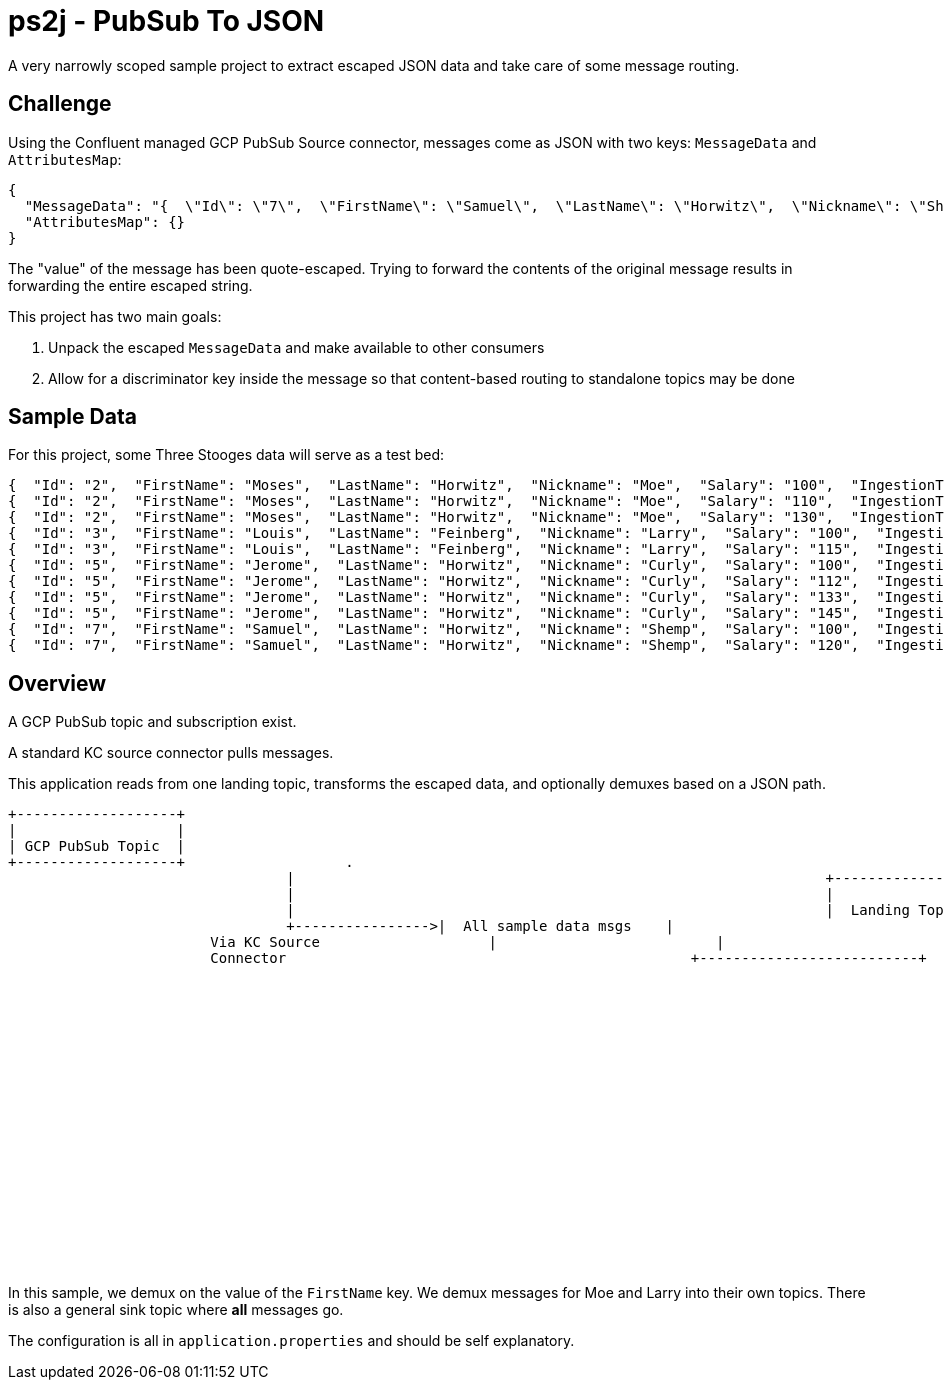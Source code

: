 = ps2j - PubSub To JSON

A very narrowly scoped sample project to extract escaped JSON data and take care of some message routing.


== Challenge

Using the Confluent managed GCP PubSub Source connector, messages come as JSON with two keys: `MessageData` and `AttributesMap`:

[src,json]
----
{
  "MessageData": "{  \"Id\": \"7\",  \"FirstName\": \"Samuel\",  \"LastName\": \"Horwitz\",  \"Nickname\": \"Shemp\",  \"Salary\": \"120\",  \"IngestionTime\": \"1991-01-01T00:00:00\"}",
  "AttributesMap": {}
}
----

The "value" of the message has been quote-escaped.
Trying to forward the contents of the original message results in forwarding the entire escaped string.


This project has two main goals:

. Unpack the escaped `MessageData` and make available to other consumers
. Allow for a discriminator key inside the message so that content-based routing to standalone topics may be done





== Sample Data

For this project, some Three Stooges data will serve as a test bed:

[src,json]
----
{  "Id": "2",  "FirstName": "Moses",  "LastName": "Horwitz",  "Nickname": "Moe",  "Salary": "100",  "IngestionTime": "1970-01-01T00:00:00"}
{  "Id": "2",  "FirstName": "Moses",  "LastName": "Horwitz",  "Nickname": "Moe",  "Salary": "110",  "IngestionTime": "1984-01-01T00:00:00"}
{  "Id": "2",  "FirstName": "Moses",  "LastName": "Horwitz",  "Nickname": "Moe",  "Salary": "130",  "IngestionTime": "1999-01-01T00:00:00"}
{  "Id": "3",  "FirstName": "Louis",  "LastName": "Feinberg",  "Nickname": "Larry",  "Salary": "100",  "IngestionTime": "1970-01-01T00:00:00"}
{  "Id": "3",  "FirstName": "Louis",  "LastName": "Feinberg",  "Nickname": "Larry",  "Salary": "115",  "IngestionTime": "1984-01-01T00:00:00"}
{  "Id": "5",  "FirstName": "Jerome",  "LastName": "Horwitz",  "Nickname": "Curly",  "Salary": "100",  "IngestionTime": "1970-01-01T00:00:00"}
{  "Id": "5",  "FirstName": "Jerome",  "LastName": "Horwitz",  "Nickname": "Curly",  "Salary": "112",  "IngestionTime": "1982-01-01T00:00:00"}
{  "Id": "5",  "FirstName": "Jerome",  "LastName": "Horwitz",  "Nickname": "Curly",  "Salary": "133",  "IngestionTime": "1987-01-01T00:00:00"}
{  "Id": "5",  "FirstName": "Jerome",  "LastName": "Horwitz",  "Nickname": "Curly",  "Salary": "145",  "IngestionTime": "1995-01-01T00:00:00"}
{  "Id": "7",  "FirstName": "Samuel",  "LastName": "Horwitz",  "Nickname": "Shemp",  "Salary": "100",  "IngestionTime": "1970-01-01T00:00:00"}
{  "Id": "7",  "FirstName": "Samuel",  "LastName": "Horwitz",  "Nickname": "Shemp",  "Salary": "120",  "IngestionTime": "1991-01-01T00:00:00"}
----




== Overview

A GCP PubSub topic and subscription exist.

A standard KC source connector pulls messages.

This application reads from one landing topic, transforms the escaped data, and optionally demuxes based on
a JSON path.


[src, text]
----

+-------------------+
|                   |
| GCP PubSub Topic  |
+-------------------+			.
				 |								 +--------------------------+
				 |								 |             		          |
				 |								 |  Landing Topic           |
				 +---------------->|  All sample data msgs    |
			Via KC Source 			 |                          |
			Connector						 +--------------------------+
													               |                      +---------------------+
																				 | 											|           	 	      |
																				 | 											|   Ps2JApplication   |
																				 +--------------------->|    (this app)       |
																				  											|                     |
																																+---------------------+
																																						|
																																						|   					+-------------------------+
																																						+------------>|   TableTopic1	  	   	 	|
																																						|							+-------------------------+
																																					  |							+-------------------------+
																																					  +------------>|   TableTopic2           |
																																					  |							+-------------------------+
																																					  |							+-------------------------+
																																					  +------------>|   TableTopicN           |
																																					  |							+-------------------------+
																																					  |							+-------------------------+
																																					  +------------>|   SinkTopic             |
																																					   							+-------------------------+

----

In this sample, we demux on the value of the `FirstName` key.
We demux messages for Moe and Larry into their own topics.
There is also a general sink topic where *all* messages go.

The configuration is all in `application.properties` and should be self explanatory.

